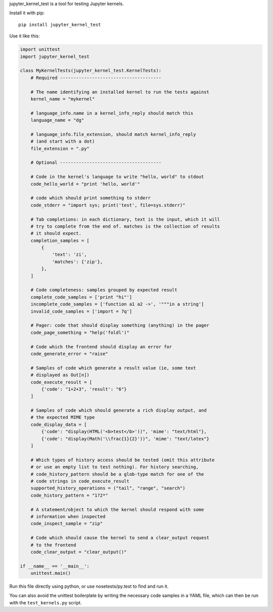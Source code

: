 jupyter_kernel_test is a tool for testing Jupyter kernels.

Install it with pip::

    pip install jupyter_kernel_test

Use it like this:

.. code-block:: python

    import unittest
    import jupyter_kernel_test

    class MyKernelTests(jupyter_kernel_test.KernelTests):
        # Required --------------------------------------

        # The name identifying an installed kernel to run the tests against
        kernel_name = "mykernel"

        # language_info.name in a kernel_info_reply should match this
        language_name = "dg"

        # language_info.file_extension, should match kernel_info_reply
        # (and start with a dot)
        file_extension = ".py"

        # Optional --------------------------------------

        # Code in the kernel's language to write "hello, world" to stdout
        code_hello_world = "print 'hello, world'"

        # code which should print something to stderr
        code_stderr = "import sys; print('test', file=sys.stderr)"

        # Tab completions: in each dictionary, text is the input, which it will
        # try to complete from the end of. matches is the collection of results
        # it should expect.
        completion_samples = [
            {
                'text': 'zi',
                'matches': {'zip'},
            },
        ]

        # Code completeness: samples grouped by expected result
        complete_code_samples = ['print "hi"']
        incomplete_code_samples = ['function a1 a2 ->', '"""in a string']
        invalid_code_samples = ['import = 7q']

        # Pager: code that should display something (anything) in the pager
        code_page_something = "help('foldl')"

        # Code which the frontend should display an error for
        code_generate_error = "raise"

        # Samples of code which generate a result value (ie, some text
        # displayed as Out[n])
        code_execute_result = [
            {'code': "1+2+3", 'result': "6"}
        ]

        # Samples of code which should generate a rich display output, and
        # the expected MIME type
        code_display_data = [
            {'code': "display(HTML('<b>test</b>'))", 'mime': "text/html"},
            {'code': "display(Math('\\frac{1}{2}'))", 'mime': "text/latex"}
        ]

        # Which types of history access should be tested (omit this attribute
        # or use an empty list to test nothing). For history searching,
        # code_history_pattern should be a glob-type match for one of the
        # code strings in code_execute_result
        supported_history_operations = ("tail", "range", "search")
        code_history_pattern = "1?2*"

        # A statement/object to which the kernel should respond with some
        # information when inspected
        code_inspect_sample = "zip"

        # Code which should cause the kernel to send a clear_output request
        # to the frontend
        code_clear_output = "clear_output()"

    if __name__ == '__main__':
        unittest.main()

Run this file directly using python, or use nosetests/py.test to find and
run it.

You can also avoid the unittest boilerplate by writing the necessary code
samples in a YAML file, which can then be run with the ``test_kernels.py``
script.
